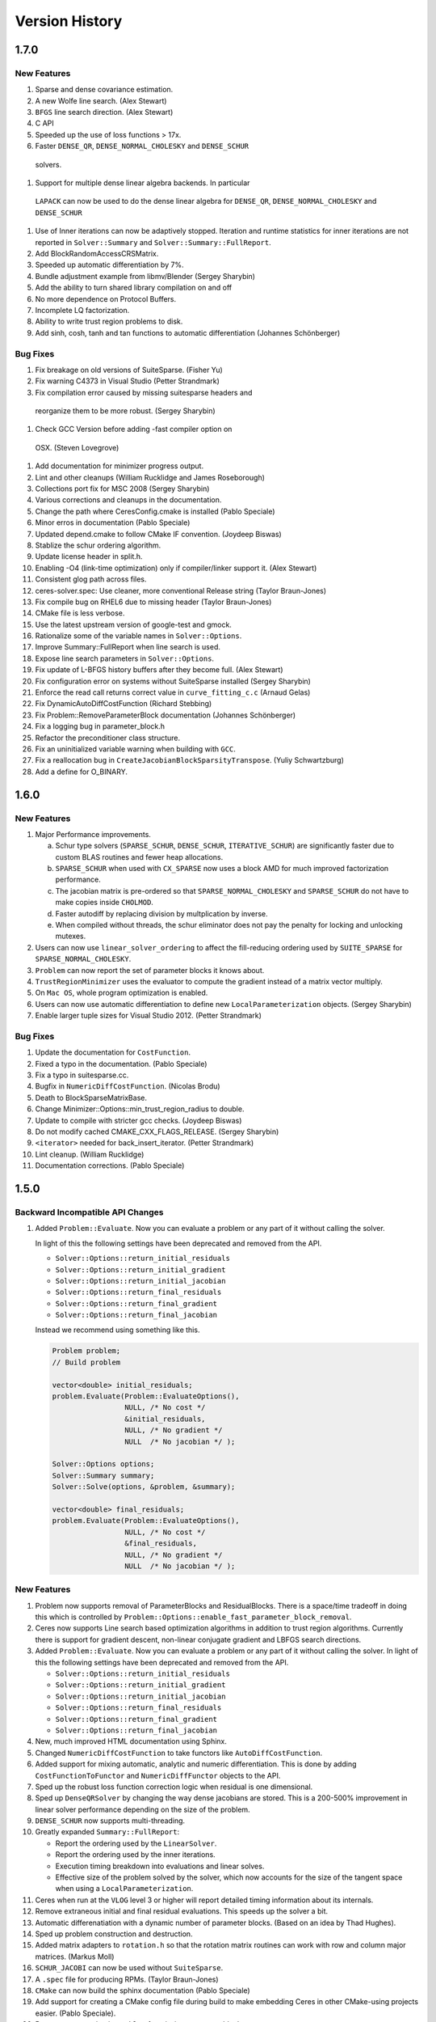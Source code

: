 .. _chapter-version-history:

===============
Version History
===============

1.7.0
=====

New Features
------------

#. Sparse and dense covariance estimation.
#. A new Wolfe line search. (Alex Stewart)
#. ``BFGS`` line search direction. (Alex Stewart)
#. C API
#. Speeded up the use of loss functions > 17x.
#. Faster ``DENSE_QR``, ``DENSE_NORMAL_CHOLESKY`` and ``DENSE_SCHUR``
 solvers.
#. Support for multiple dense linear algebra backends. In particular
 ``LAPACK`` can now be used to do the dense linear algebra for
 ``DENSE_QR``, ``DENSE_NORMAL_CHOLESKY`` and ``DENSE_SCHUR``
#. Use of Inner iterations can now be adaptively stopped. Iteration
   and runtime statistics for inner iterations are not reported in
   ``Solver::Summary`` and ``Solver::Summary::FullReport``.
#. Add BlockRandomAccessCRSMatrix.
#. Speeded up automatic differentiation by 7\%.
#. Bundle adjustment example from libmv/Blender (Sergey Sharybin)
#. Add the ability to turn shared library compilation on and off
#. No more dependence on Protocol Buffers.
#. Incomplete LQ factorization.
#. Ability to write trust region problems to disk.
#. Add sinh, cosh, tanh and tan functions to automatic differentiation
   (Johannes Schönberger)

Bug Fixes
---------
#. Fix breakage on old versions of SuiteSparse. (Fisher Yu)
#. Fix warning C4373 in Visual Studio (Petter Strandmark)
#. Fix compilation error caused by missing suitesparse headers and
 reorganize them to be more robust. (Sergey Sharybin)
#. Check GCC Version before adding -fast compiler option on
 OSX. (Steven Lovegrove)
#. Add documentation for minimizer progress output.
#. Lint and other cleanups (William Rucklidge and James Roseborough)
#. Collections port fix for MSC 2008 (Sergey Sharybin)
#. Various corrections and cleanups in the documentation.
#. Change the path where CeresConfig.cmake is installed (Pablo
   Speciale)
#. Minor erros in documentation (Pablo Speciale)
#. Updated depend.cmake to follow CMake IF convention. (Joydeep
   Biswas)
#. Stablize the schur ordering algorithm.
#. Update license header in split.h.
#. Enabling -O4 (link-time optimization) only if compiler/linker
   support it. (Alex Stewart)
#. Consistent glog path across files.
#. ceres-solver.spec: Use cleaner, more conventional Release string
   (Taylor Braun-Jones)
#. Fix compile bug on RHEL6 due to missing header (Taylor Braun-Jones)
#. CMake file is less verbose.
#. Use the latest upstream version of google-test and gmock.
#. Rationalize some of the variable names in ``Solver::Options``.
#. Improve Summary::FullReport when line search is used.
#. Expose line search parameters in ``Solver::Options``.
#. Fix update of L-BFGS history buffers after they become full. (Alex
   Stewart)
#. Fix configuration error on systems without SuiteSparse installed
   (Sergey Sharybin)
#. Enforce the read call returns correct value in ``curve_fitting_c.c``
   (Arnaud Gelas)
#. Fix DynamicAutoDiffCostFunction (Richard Stebbing)
#. Fix Problem::RemoveParameterBlock documentation (Johannes
   Schönberger)
#. Fix a logging bug in parameter_block.h
#. Refactor the preconditioner class structure.
#. Fix an uninitialized variable warning when building with ``GCC``.
#. Fix a reallocation bug in
   ``CreateJacobianBlockSparsityTranspose``. (Yuliy Schwartzburg)
#. Add a define for O_BINARY.


1.6.0
=====

New Features
------------

#. Major Performance improvements.

   a. Schur type solvers (``SPARSE_SCHUR``, ``DENSE_SCHUR``,
      ``ITERATIVE_SCHUR``) are significantly faster due to custom BLAS
      routines and fewer heap allocations.

   b. ``SPARSE_SCHUR`` when used with ``CX_SPARSE`` now uses a block
      AMD for much improved factorization performance.

   c. The jacobian matrix is pre-ordered so that
      ``SPARSE_NORMAL_CHOLESKY`` and ``SPARSE_SCHUR`` do not have to
      make copies inside ``CHOLMOD``.

   d. Faster autodiff by replacing division by multplication by inverse.

   e. When compiled without threads, the schur eliminator does not pay
      the penalty for locking and unlocking mutexes.

#. Users can now use ``linear_solver_ordering`` to affect the
   fill-reducing ordering used by ``SUITE_SPARSE`` for
   ``SPARSE_NORMAL_CHOLESKY``.

#. ``Problem`` can now report the set of parameter blocks it knows about.

#. ``TrustRegionMinimizer`` uses the evaluator to compute the gradient
   instead of a matrix vector multiply.

#. On ``Mac OS``, whole program optimization is enabled.

#. Users can now use automatic differentiation to define new
   ``LocalParameterization`` objects. (Sergey Sharybin)

#. Enable larger tuple sizes for Visual Studio 2012. (Petter Strandmark)


Bug Fixes
---------

#. Update the documentation for ``CostFunction``.
#. Fixed a typo in the documentation. (Pablo Speciale)
#. Fix a typo in suitesparse.cc.
#. Bugfix in ``NumericDiffCostFunction``. (Nicolas Brodu)
#. Death to BlockSparseMatrixBase.
#. Change Minimizer::Options::min_trust_region_radius to double.
#. Update to compile with stricter gcc checks. (Joydeep Biswas)
#. Do not modify cached CMAKE_CXX_FLAGS_RELEASE. (Sergey Sharybin)
#. ``<iterator>`` needed for back_insert_iterator. (Petter Strandmark)
#. Lint cleanup. (William Rucklidge)
#. Documentation corrections. (Pablo Speciale)


1.5.0
=====

Backward Incompatible API Changes
---------------------------------

#. Added ``Problem::Evaluate``. Now you can evaluate a problem or any
   part of it without calling the solver.

   In light of this the following settings have been deprecated and
   removed from the API.

   - ``Solver::Options::return_initial_residuals``
   - ``Solver::Options::return_initial_gradient``
   - ``Solver::Options::return_initial_jacobian``
   - ``Solver::Options::return_final_residuals``
   - ``Solver::Options::return_final_gradient``
   - ``Solver::Options::return_final_jacobian``

   Instead we recommend using something like this.

   .. code-block:: c++

     Problem problem;
     // Build problem

     vector<double> initial_residuals;
     problem.Evaluate(Problem::EvaluateOptions(),
                      NULL, /* No cost */
                      &initial_residuals,
                      NULL, /* No gradient */
                      NULL  /* No jacobian */ );

     Solver::Options options;
     Solver::Summary summary;
     Solver::Solve(options, &problem, &summary);

     vector<double> final_residuals;
     problem.Evaluate(Problem::EvaluateOptions(),
                      NULL, /* No cost */
                      &final_residuals,
                      NULL, /* No gradient */
                      NULL  /* No jacobian */ );


New Features
------------
#. Problem now supports removal of ParameterBlocks and
   ResidualBlocks. There is a space/time tradeoff in doing this which
   is controlled by
   ``Problem::Options::enable_fast_parameter_block_removal``.

#. Ceres now supports Line search based optimization algorithms in
   addition to trust region algorithms. Currently there is support for
   gradient descent, non-linear conjugate gradient and LBFGS search
   directions.

#. Added ``Problem::Evaluate``. Now you can evaluate a problem or any
   part of it without calling the solver. In light of this the
   following settings have been deprecated and removed from the API.

   - ``Solver::Options::return_initial_residuals``
   - ``Solver::Options::return_initial_gradient``
   - ``Solver::Options::return_initial_jacobian``
   - ``Solver::Options::return_final_residuals``
   - ``Solver::Options::return_final_gradient``
   - ``Solver::Options::return_final_jacobian``

#. New, much improved HTML documentation using Sphinx.

#. Changed ``NumericDiffCostFunction`` to take functors like
   ``AutoDiffCostFunction``.

#. Added support for mixing automatic, analytic and numeric
   differentiation. This is done by adding ``CostFunctionToFunctor``
   and ``NumericDiffFunctor`` objects to the API.

#. Sped up the robust loss function correction logic when residual is
   one dimensional.

#. Sped up ``DenseQRSolver`` by changing the way dense jacobians are
   stored. This is a 200-500% improvement in linear solver performance
   depending on the size of the problem.

#. ``DENSE_SCHUR`` now supports multi-threading.

#. Greatly expanded ``Summary::FullReport``:

   - Report the ordering used by the ``LinearSolver``.
   - Report the ordering used by the inner iterations.
   - Execution timing breakdown into evaluations and linear solves.
   - Effective size of the problem solved by the solver, which now
     accounts for the size of the tangent space when using a
     ``LocalParameterization``.

#. Ceres when run at the ``VLOG`` level 3 or higher will report
   detailed timing information about its internals.

#. Remove extraneous initial and final residual evaluations. This
   speeds up the solver a bit.

#. Automatic differenatiation with a dynamic number of parameter
   blocks. (Based on an idea by Thad Hughes).

#. Sped up problem construction and destruction.

#. Added matrix adapters to ``rotation.h`` so that the rotation matrix
   routines can work with row and column major matrices. (Markus Moll)

#. ``SCHUR_JACOBI`` can now be used without ``SuiteSparse``.

#. A ``.spec`` file for producing RPMs. (Taylor Braun-Jones)

#. ``CMake`` can now build the sphinx documentation (Pablo Speciale)

#. Add support for creating a CMake config file during build to make
   embedding Ceres in other CMake-using projects easier. (Pablo
   Speciale).

#. Better error reporting in ``Problem`` for missing parameter blocks.

#. A more flexible ``Android.mk`` and a more modular build. If binary
   size and/or compile time is a concern, larger parts of the solver
   can be disabled at compile time.

Bug Fixes
---------
#. Compilation fixes for MSVC2010 (Sergey Sharybin)

#. Fixed "deprecated conversion from string constant to char*"
   warnings. (Pablo Speciale)

#. Correctly propagate ifdefs when building without Schur eliminator
   template specializations.

#. Correct handling of ``LIB_SUFFIX`` on Linux. (Yuliy Schwartzburg).

#. Code and signature cleanup in ``rotation.h``.

#. Make examples independent of internal code.

#. Disable unused member in ``gtest`` which results in build error on
   OS X with latest Xcode. (Taylor Braun-Jones)

#. Pass the correct flags to the linker when using
   ``pthreads``. (Taylor Braun-Jones)

#. Only use ``cmake28`` macro when building on RHEL6. (Taylor
   Braun-Jones)

#. Remove ``-Wno-return-type-c-linkage`` when compiling with
   GCC. (Taylor Braun-Jones)

#. Fix ``No previous prototype`` warnings. (Sergey Sharybin)

#. MinGW build fixes. (Sergey Sharybin)

#. Lots of minor code and lint fixes. (William Rucklidge)

#. Fixed a bug in ``solver_impl.cc`` residual evaluation. (Markus
   Moll)

#. Fixed varidic evaluation bug in ``AutoDiff``.

#. Fixed ``SolverImpl`` tests.

#. Fixed a bug in ``DenseSparseMatrix::ToDenseMatrix()``.

#. Fixed an initialization bug in ``ProgramEvaluator``.

#. Fixes to Android.mk paths (Carlos Hernandez)

#. Modify ``nist.cc`` to compute accuracy based on ground truth
   solution rather than the ground truth function value.

#. Fixed a memory leak in ``cxsparse.cc``. (Alexander Mordvintsev).

#. Fixed the install directory for libraries by correctly handling
   ``LIB_SUFFIX``. (Taylor Braun-Jones)

1.4.0
=====

Backward Incompatible API Changes
---------------------------------

The new ordering API breaks existing code. Here the common case fixes.

**Before**

.. code-block:: c++

 options.linear_solver_type = ceres::DENSE_SCHUR
 options.ordering_type = ceres::SCHUR

**After**


.. code-block:: c++

  options.linear_solver_type = ceres::DENSE_SCHUR


**Before**

.. code-block:: c++

 options.linear_solver_type = ceres::DENSE_SCHUR;
 options.ordering_type = ceres::USER;
 for (int i = 0; i < num_points; ++i) {
   options.ordering.push_back(my_points[i])
 }
 for (int i = 0; i < num_cameras; ++i) {
   options.ordering.push_back(my_cameras[i])
 }
 options.num_eliminate_blocks = num_points;


**After**

.. code-block:: c++

 options.linear_solver_type = ceres::DENSE_SCHUR;
 options.ordering = new ceres::ParameterBlockOrdering;
 for (int i = 0; i < num_points; ++i) {
   options.linear_solver_ordering->AddElementToGroup(my_points[i], 0);
 }
 for (int i = 0; i < num_cameras; ++i) {
   options.linear_solver_ordering->AddElementToGroup(my_cameras[i], 1);
 }


New Features
------------

#. A new richer, more expressive and consistent API for ordering
   parameter blocks.

#. A non-linear generalization of Ruhe & Wedin's Algorithm II. This
   allows the user to use variable projection on separable and
   non-separable non-linear least squares problems. With
   multithreading, this results in significant improvements to the
   convergence behavior of the solver at a small increase in run time.

#. An image denoising example using fields of experts. (Petter
   Strandmark)

#. Defines for Ceres version and ABI version.

#. Higher precision timer code where available. (Petter Strandmark)

#. Example Makefile for users of Ceres.

#. IterationSummary now informs the user when the step is a
   non-monotonic step.

#. Fewer memory allocations when using ``DenseQRSolver``.

#. GradientChecker for testing CostFunctions (William Rucklidge)

#. Add support for cost functions with 10 parameter blocks in
   ``Problem``. (Fisher)

#. Add support for 10 parameter blocks in ``AutoDiffCostFunction``.


Bug Fixes
---------

#. static cast to force Eigen::Index to long conversion

#. Change LOG(ERROR) to LOG(WARNING) in ``schur_complement_solver.cc``.

#. Remove verbose logging from ``DenseQRSolve``.

#. Fix the Android NDK build.

#. Better handling of empty and constant Problems.

#. Remove an internal header that was leaking into the public API.

#. Memory leak in ``trust_region_minimizer.cc``

#. Schur ordering was operating on the wrong object (Ricardo Martin)

#. MSVC fixes (Petter Strandmark)

#. Various fixes to ``nist.cc`` (Markus Moll)

#. Fixed a jacobian scaling bug.

#. Numerically robust computation of ``model_cost_change``.

#. Signed comparison compiler warning fixes (Ricardo Martin)

#. Various compiler warning fixes all over.

#. Inclusion guard fixes (Petter Strandmark)

#. Segfault in test code (Sergey Popov)

#. Replaced ``EXPECT/ASSERT_DEATH`` with the more portable
   ``EXPECT_DEATH_IF_SUPPORTED`` macros.

#. Fixed the camera projection model in Ceres' implementation of
   Snavely's camera model. (Ricardo Martin)


1.3.0
=====

New Features
------------

#. Android Port (Scott Ettinger also contributed to the port)

#. Windows port. (Changchang Wu and Pierre Moulon also contributed to the port)

#. New subspace Dogleg Solver. (Markus Moll)

#. Trust region algorithm now supports the option of non-monotonic steps.

#. New loss functions ``ArcTanLossFunction``, ``TolerantLossFunction``
   and ``ComposedLossFunction``. (James Roseborough).

#. New ``DENSE_NORMAL_CHOLESKY`` linear solver, which uses Eigen's
   LDLT factorization on the normal equations.

#. Cached symbolic factorization when using ``CXSparse``.
   (Petter Strandark)

#. New example ``nist.cc`` and data from the NIST non-linear
   regression test suite. (Thanks to Douglas Bates for suggesting this.)

#. The traditional Dogleg solver now uses an elliptical trust
   region (Markus Moll)

#. Support for returning initial and final gradients & Jacobians.

#. Gradient computation support in the evaluators, with an eye
   towards developing first order/gradient based solvers.

#. A better way to compute ``Solver::Summary::fixed_cost``. (Markus Moll)

#. ``CMake`` support for building documentation, separate examples,
   installing and uninstalling the library and Gerrit hooks (Arnaud
   Gelas)

#. ``SuiteSparse4`` support (Markus Moll)

#. Support for building Ceres without ``TR1`` (This leads to
   slightly slower ``DENSE_SCHUR`` and ``SPARSE_SCHUR`` solvers).

#. ``BALProblem`` can now write a problem back to disk.

#. ``bundle_adjuster`` now allows the user to normalize and perturb the
   problem before solving.

#. Solver progress logging to file.

#. Added ``Program::ToString`` and ``ParameterBlock::ToString`` to
   help with debugging.

#. Ability to build Ceres as a shared library (MacOS and Linux only),
   associated versioning and build release script changes.

#. Portable floating point classification API.


Bug Fixes
---------

#. Fix how invalid step evaluations are handled.

#. Change the slop handling around zero for model cost changes to use
   relative tolerances rather than absolute tolerances.

#. Fix an inadvertant integer to bool conversion. (Petter Strandmark)

#. Do not link to ``libgomp`` when building on
   windows. (Petter Strandmark)

#. Include ``gflags.h`` in ``test_utils.cc``. (Petter
   Strandmark)

#. Use standard random number generation routines. (Petter Strandmark)

#. ``TrustRegionMinimizer`` does not implicitly negate the
   steps that it takes. (Markus Moll)

#. Diagonal scaling allows for equal upper and lower bounds. (Markus Moll)

#. TrustRegionStrategy does not misuse LinearSolver:Summary anymore.

#. Fix Eigen3 Row/Column Major storage issue. (Lena Gieseke)

#. QuaternionToAngleAxis now guarantees an angle in $[-\pi, \pi]$. (Guoxuan Zhang)

#. Added a workaround for a compiler bug in the Android NDK to the
   Schur eliminator.

#. The sparse linear algebra library is only logged in
   Summary::FullReport if it is used.

#. Rename the macro ``CERES_DONT_HAVE_PROTOCOL_BUFFERS``
   to ``CERES_NO_PROTOCOL_BUFFERS`` for consistency.

#. Fix how static structure detection for the Schur eliminator logs
   its results.

#. Correct example code in the documentation. (Petter Strandmark)

#. Fix ``fpclassify.h`` to work with the Android NDK and STLport.

#. Fix a memory leak in the ``levenber_marquardt_strategy_test.cc``

#. Fix an early return bug in the Dogleg solver. (Markus Moll)

#. Zero initialize Jets.
#. Moved ``internal/ceres/mock_log.h`` to ``internal/ceres/gmock/mock-log.h``

#. Unified file path handling in tests.

#. ``data_fitting.cc`` includes ``gflags``

#. Renamed Ceres' Mutex class and associated macros to avoid
   namespace conflicts.

#. Close the BAL problem file after reading it (Markus Moll)

#. Fix IsInfinite on Jets.

#. Drop alignment requirements for Jets.

#. Fixed Jet to integer comparison. (Keith Leung)

#. Fix use of uninitialized arrays. (Sebastian Koch & Markus Moll)

#. Conditionally compile gflag dependencies.(Casey Goodlett)

#. Add ``data_fitting.cc`` to the examples ``CMake`` file.


1.2.3
=====

Bug Fixes
---------

#. ``suitesparse_test`` is enabled even when ``-DSUITESPARSE=OFF``.

#. ``FixedArray`` internal struct did not respect ``Eigen``
   alignment requirements (Koichi Akabe & Stephan Kassemeyer).

#. Fixed ``quadratic.cc`` documentation and code mismatch
   (Nick Lewycky).

1.2.2
=====

Bug Fixes
---------

#. Fix constant parameter blocks, and other minor fixes (Markus Moll)

#. Fix alignment issues when combining ``Jet`` and
   ``FixedArray`` in automatic differeniation.

#. Remove obsolete ``build_defs`` file.

1.2.1
=====

New Features
------------

#. Powell's Dogleg solver

#. Documentation now has a brief overview of Trust Region methods and
   how the Levenberg-Marquardt and Dogleg methods work.

Bug Fixes
---------

#. Destructor for ``TrustRegionStrategy`` was not virtual (Markus Moll)

#. Invalid ``DCHECK`` in ``suitesparse.cc`` (Markus Moll)

#. Iteration callbacks were not properly invoked (Luis Alberto Zarrabeiti)

#. Logging level changes in ConjugateGradientsSolver

#. VisibilityBasedPreconditioner setup does not account for skipped camera pairs. This was debugging code.

#. Enable SSE support on MacOS

#. ``system_test`` was taking too long and too much memory (Koichi Akabe)

1.2.0
=====

New Features
------------

#. ``CXSparse`` support.

#. Block oriented fill reducing orderings. This reduces the
   factorization time for sparse ``CHOLMOD`` significantly.

#. New Trust region loop with support for multiple trust region step
   strategies. Currently only Levenberg-Marquardt is supported, but
   this refactoring opens the door for Dog-leg, Stiehaug and others.

#. ``CMake`` file restructuring.  Builds in ``Release`` mode by
   default, and now has platform specific tuning flags.

#. Re-organized documentation. No new content, but better
   organization.


Bug Fixes
---------

#. Fixed integer overflow bug in ``block_random_access_sparse_matrix.cc``.

#. Renamed some macros to prevent name conflicts.

#. Fixed incorrent input to ``StateUpdatingCallback``.

#. Fixes to AutoDiff tests.

#. Various internal cleanups.


1.1.1
=====

Bug Fixes
---------

#. Fix a bug in the handling of constant blocks. (Louis Simard)

#. Add an optional lower bound to the Levenberg-Marquardt regularizer
   to prevent oscillating between well and ill posed linear problems.

#. Some internal refactoring and test fixes.

1.1.0
=====

New Features
------------

#. New iterative linear solver for general sparse problems - ``CGNR``
   and a block Jacobi preconditioner for it.

#. Changed the semantics of how ``SuiteSparse`` dependencies are
   checked and used. Now ``SuiteSparse`` is built by default, only if
   all of its dependencies are present.

#. Automatic differentiation now supports dynamic number of residuals.

#. Support for writing the linear least squares problems to disk in
   text format so that they can loaded into ``MATLAB``.

#. Linear solver results are now checked for nan and infinities.

#. Added ``.gitignore`` file.

#. A better more robust build system.


Bug Fixes
---------

#. Fixed a strict weak ordering bug in the schur ordering.

#. Grammar and typos in the documents and code comments.

#. Fixed tests which depended on exact equality between floating point values.

1.0.0
=====

Initial Release. Nathan Wiegand contributed to the Mac OSX port.

